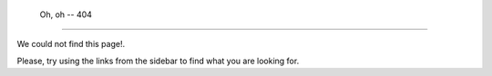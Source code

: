  Oh, oh -- 404
###############################

We could not find this page!.

.. image:: loudly-crying-face.png
   :align: center

Please, try using the links from the sidebar to find what you are looking for.
